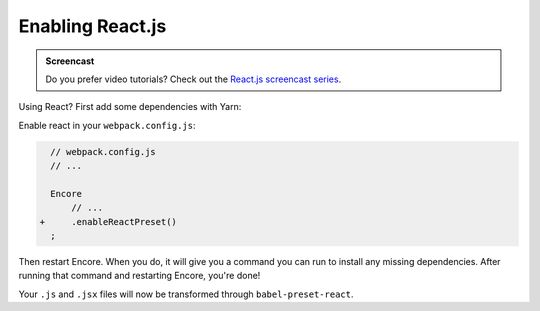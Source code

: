 Enabling React.js
=================

.. admonition:: Screencast
    :class: screencast

    Do you prefer video tutorials? Check out the `React.js screencast series`_.

Using React? First add some dependencies with Yarn:


.. configuration-block::

    .. code-block:: terminal

        $ yarn add react react-dom prop-types

    .. code-block:: terminal

        $ npm install react react-dom prop-types --save

Enable react in your ``webpack.config.js``:

.. code-block:: diff

      // webpack.config.js
      // ...

      Encore
          // ...
    +     .enableReactPreset()
      ;


Then restart Encore. When you do, it will give you a command you can run to
install any missing dependencies. After running that command and restarting
Encore, you're done!

Your ``.js`` and ``.jsx`` files will now be transformed through ``babel-preset-react``.

.. _`React.js screencast series`: https://symfonycasts.com/screencast/reactjs
